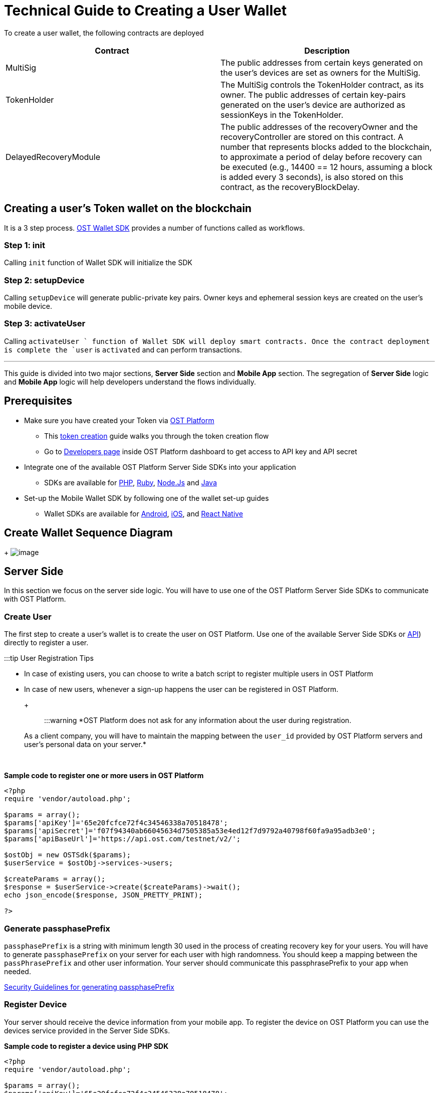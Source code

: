 = Technical Guide to Creating a User Wallet
:id: create-user-wallet
:sidebar_label: Create User Wallet

To create a user wallet, the following contracts are deployed

|===
| Contract | Description

| MultiSig
| The public addresses from certain keys generated on the user's devices are set as owners for the MultiSig.

| TokenHolder
| The MultiSig controls the TokenHolder contract, as its owner.
The public addresses of certain key-pairs generated on the user's device are authorized as sessionKeys in the TokenHolder.

| DelayedRecoveryModule
| The public addresses of the recoveryOwner and the recoveryController are stored on this contract.
A number that represents blocks added to the blockchain, to approximate a period of delay before recovery can be executed (e.g., 14400 == 12 hours, assuming a block is added every 3 seconds), is also stored on this contract, as the recoveryBlockDelay.
|===

== Creating a user's Token wallet on the blockchain

It is a 3 step process.
link:/platform/docs/wallet/sdk/[OST Wallet SDK] provides a number of functions called as workflows.

=== Step 1: init

Calling `init` function of Wallet SDK will initialize the SDK

=== Step 2: setupDevice

Calling `setupDevice` will generate public-private key pairs.
Owner keys and ephemeral session keys are created on the user's mobile device.

=== Step 3: activateUser

Calling `activateUser ` function of Wallet SDK will deploy smart contracts.
Once the contract deployment is complete the `user` is `activated` and can perform transactions.

'''

This guide is divided into two major sections, *Server Side* section and *Mobile App* section.
The segregation of *Server Side* logic and *Mobile App* logic will help developers understand the flows individually.

== Prerequisites

* Make sure you have created your Token via https://platform.ost.com[OST Platform]
 ** This link:/platform/docs/1-create/[token creation] guide walks you through the token creation flow
 ** Go to https://platform.ost.com/testnet/developer[Developers page] inside OST Platform dashboard to get access to API key and API secret
* Integrate one of the available OST Platform Server Side SDKs into your application
 ** SDKs are available for link:/platform/docs/sdk/server-side-sdks/php/[PHP], link:/platform/docs/sdk/server-side-sdks/ruby/[Ruby], link:/platform/docs/sdk/server-side-sdks/nodejs/[Node.Js] and link:/platform/docs/sdk/server-side-sdks/java/[Java]
* Set-up the Mobile Wallet SDK by following one of the wallet set-up guides
 ** Wallet SDKs are available for link:/platform/docs/sdk/mobile-wallet-sdks/android/[Android], link:/platform/docs/sdk/mobile-wallet-sdks/iOS[iOS], and link:/platform/docs/sdk/mobile-wallet-sdks/react-native/[React Native]

== Create Wallet Sequence Diagram

{blank} + image:/platform/docs/assets/sequence-diagrams/create-wallet.png[image]  +

== Server Side

In this section we focus on the server side logic.
You will have to use one of the OST Platform Server Side SDKs to communicate with OST Platform.

=== Create User

The first step to create a user's wallet is to create the user on OST Platform.
Use one of the available Server Side SDKs or link:/platform/docs/api[API]) directly to register a user.

:::tip User Registration Tips

* In case of existing users, you can choose to write a batch script to register multiple users in OST Platform
* In case of new users, whenever a sign-up happens the user can be registered in OST Platform.
+ :::

:::warning *OST Platform does not ask for any information about the user during registration.
As a client company, you will have to maintain the mapping between the `user_id` provided by OST Platform servers and user's personal data on your server.*  :::

{blank} +

*Sample code to register one or more users in OST Platform*

[source,php]
----
<?php
require 'vendor/autoload.php';

$params = array();
$params['apiKey']='65e20fcfce72f4c34546338a70518478';
$params['apiSecret']='f07f94340ab66045634d7505385a53e4ed12f7d9792a40798f60fa9a95adb3e0';
$params['apiBaseUrl']='https://api.ost.com/testnet/v2/';

$ostObj = new OSTSdk($params);
$userService = $ostObj->services->users;

$createParams = array();
$response = $userService->create($createParams)->wait();
echo json_encode($response, JSON_PRETTY_PRINT);

?>
----

=== Generate passphasePrefix

`passphasePrefix` is a string with minimum length 30 used in the process of creating recovery key for your users.
You will have to generate `passphasePrefix` on your server for each user with high randomness.
You should keep a mapping between the `passPhrasePrefix` and other user information.
Your server should communicate this passphrasePrefix to your app when needed.

link:/platform/docs/go-live-checklist/#server-side-checklist[Security Guidelines for generating passphasePrefix]

=== Register Device

Your server should receive the device information from your mobile app.
To register the device on OST Platform you can use the devices service provided in the Server Side SDKs.

*Sample code to register a device using PHP SDK*

[source,php]
----
<?php
require 'vendor/autoload.php';

$params = array();
$params['apiKey']='65e20fcfce72f4c34546338a70518478';
$params['apiSecret']='f07f94340ab66045634d7505385a53e4ed12f7d9792a40798f60fa9a95adb3e0';
$params['apiBaseUrl']='https://api.ost.com/testnet/v2/';

$ostObj = new OSTSdk($params);
$deviceService = $ostObj->services->devices;

// You should get this data from your mobile application.
$createParams = array();
$createParams['user_id'] = '5ff57c15-f54f-45fe-acf5-6c6fbfdf815a';
$createParams['address'] = '0x2Ea365269A3e6c8fa492eca9A531BFaC8bA1649C';
$createParams['api_signer_address'] = '0x5F860598383868e8E8Ee0ffC5ADD92369Db37455';

$response = $deviceService->create($createParams)->wait();

echo json_encode($response, JSON_PRETTY_PRINT);

?>
----

== Mobile App

In your mobile application, you should use one of the OST Wallet SDKs

=== Initializing Wallet SDK

SDK initialization should happen before calling any other `workflow`.
To initialize the SDK, you need to call `initialize` method of Wallet SDK.

:::note `initialize` method *Recommended location to call initialize() is in https://developer.android.com/reference/android/app/Application[Application] sub-class.* :::

[source,java]
----
import android.app.Application;
import com.ost.mobilesdk.OstWalletSdk;

public class App extends Application {

    public static final String OST_PLATFORM_BASE_URL = "https://api.ost.com/testnet/v2";
    private LogInUser loggedUser;
    @Override
    public void onCreate() {
        super.onCreate();

        // Initializing SDK
        OstWalletSdk.initialize(getApplicationContext(), OST_PLATFORM_BASE_URL);
    }
}
----

=== Call `setupDevice` workflow

In order to initiate the device registration from you mobile app, you need to call `setupDevice` workflow.
+

`setupDevice` workflow needs `userId` and `tokenId` so `setupDevice` should be called after app login or signup is successful.
Using the mapping between userId in OST Platform and your app user, you have access to `userId` and `tokenId` (unique identifier for your token).

*If the user is logged in, then `setupDevice` should be called every time the app launches, this ensures that the current device is registered before communicating with OST Platform server.*

[source,java]
----

    OstWalletSdk.setupDevice(userId, tokenId, this);
----

:::warning Make sure you implement the callback function `registerDevice` Make sure you implement the callback function `registerDevice` in the class calling this workflow.
This function will get device information from Wallet SDK and your app should communicate this information to your server to register the device.
In case of successful device registration call `ostDeviceRegisteredInterface.deviceRegistered()`, in case of failure call `ostDeviceRegisteredInterface.cancelFlow()` . :::

[source,java]
----
@Override
 public void registerDevice(JSONObject apiParams, OstDeviceRegisteredInterface ostDeviceRegisteredInterface) {
     if (null == getActivity()) {
         ostDeviceRegisteredInterface.cancelFlow();
         return;
     }
     LogInUser logInUser = ((App) getActivity().getApplicationContext()).getLoggedUser();
     String mUserId = logInUser.getId();

     // MappyApiClient => Class communicating with your server using OST Platform server side SDK .
     new MappyApiClient().registerDevice(mUserId, apiParams, new MappyApiClient.Callback() {
         @Override
         public void onResponse(boolean success, JSONObject response) {
             if (success) {
                 ostDeviceRegisteredInterface.deviceRegistered(response);
             } else {
                 ostDeviceRegisteredInterface.cancelFlow();
             }
         }
     });
     super.registerDevice(apiParams, ostDeviceRegisteredInterface);
 }
----

=== Calling `activateUser` workflow

==== Input parameter for `activateUser`

To activate the user you will have to call *activateUser* workflow which requires 5 input parameters given below:

. A 6 digit PIN set by user
. User Id: User id of user in OST Platform
. passphrasePrefix: a unique string for each user with high entropy, generated on your server.
. expiryAfterInSecs: A  TokenHolder contract that holds a users tokens is one of three contracts that are deployed on blockchain during user activation.
TokenHolder contract can authorize sessionKeys, to transact on the user's behalf.
These keys can sign transactions on users behalf for a predetermined amount of time and with a defined maximum spending limit per-transaction.
So your app needs to set expiration time of each users session key as well as the spending limit.
It is recommended to set expiration time to 2 weeks, however, you can choose more or less time.
. spendingLimitinWei: Spending limit is the maximum number of tokens a user can spend in one transaction to be passed in atto Token.
1 Token = 10{caret}18 atto Token.

==== Getting passphrasePrefix from your server

You should request your server to get the `passphrasePrefix` generated in <<generating-passphaseprefix,generating passphrasePrefix section>>.

==== Getting a PIN from user

The other input required to create user's wallet recovery key comes from the user.
So you need to prompt the user to set a `pin` in your app.
The `pin` entered by the user and the `passphrasePrefix` given by your server forms the input parameters for activating the user.

[source,java]
----
/**
    * Perform operation on clicking next
    */
   public void onNextClick(){
       if (mPinEditBox.getText() == null || mPinEditBox.getText().length() < 6){
           mPinTextInput.setError(getResources().getString(R.string.enter_six_digit_pin));
           return;
       }
       OnSetUpUserFragmentListener mListener = (OnSetUpUserFragmentListener) getFragmentListener();
       mListener.onSetupUserSubmit(mPinEditBox.getText().toString());
   }
----

==== Create UserPassphrase object

Your app will create a UserPassphrase object which will contain user id, user pin and `passphrasePrefix ` shown in below step.

[source,java]
----
UserPassphrase UserPassphrase = new UserPassphrase(userId, pin, passphrasePrefix);
----

==== Set expiryAfterInSecs and spendingLimitinWei

:::note Expiry *expiryAfterInSecs* Recommended is 2 weeks, however, you can choose more or less time :::

:::note Per Transaction Spending Limit *spendingLimitinWei* Spending limit is the maximum number of tokens a user can spend in one transaction to be passed in atto Token.
1 Token = 10{caret}18 atto Token.
:::

==== Finally calling `activateUser` workflow

Your mobile app should call `activateUser` workflow using Wallet SDK with the input parameters from the <<input-parameter-for-activateuser,above step>>

[source,java]
----
@Override
 public void onSetupUserSubmit(String pin) {
     LogInUser logInUser = ((App) getApplication()).getLoggedUser();

     String userId = logInUser.getOstUserId();
     // will communicate with server to get passphrasePrefix
     String passphrasePrefix = logInUser.getPassphrasePrefix();
     long expiresAfterInSecs = 2 * 7 * 24 * 60 * 60; //2 weeks
     String spendingLimit = "1000000000000";

     if (userSetupFragment != null) {
         OstWalletSdk.activateUser(new UserPassphrase(userId, pin, passphrasePrefix), expiresAfterInSecs, spendingLimit,
                 userSetupFragment);
         userSetupFragment.flowStarted();
     }
}
----

:::note When to activate a user**

* User activation deploys three contracts for each user on OpenST side blockchain so this process takes several seconds.
* User activation is required before doing any wallet actions like executing transfers.
Because of the time this process needs, it is recommended to avoid doing activation just before the first token transfer.
:::

==== Verify Activation Status

The SDK provides an interface that should be implemented by the application so that it can receive the workflow status details.

*Receiving callback calls*

There is a list of methods available as link:/platform/docs/sdk/mobile-wallet-sdks/android/latest/interfaces/[interface] (in Android Wallet SDK) and as link:/platform/docs/sdk/mobile-wallet-sdks/iOS/latest/protocols/[protocol] (in iOS Wallet SDK) for communication between mobile app and Wallet SDK.

To show you an example, we will just implement 2 functions to get the workflow status.

. *flowComplete*:  Callback function will be called if the workflow is completed successfully.
The workflow details and the updated entity will be received in the arguments.
`ostContextEntity` will be updated user entity.
Once you receive this updated user entity, it is recommended that your app communicates the updated user entity to your server which stores the user's  TokenHolder  address with user info for further use.
The user's updated status will be `ACTIVATED`.

[source,java]
----
public void flowComplete(OstWorkflowContext ostWorkflowContext, OstContextEntity ostContextEntity) {
       String completeString = String.format("Workflow %s complete entity %s ",
               ostWorkflowContext.getWorkflow_type(), null == ostContextEntity ? "null": ostContextEntity.getEntityType());

       Toast.makeText(OstWalletSdk.getContext(), "Work Flow Successful", Toast.LENGTH_SHORT).show();
       ....
       ....
   }
----

. *flowInterrupt*: Callback function will be called if the workflow is failed because of some error or cancelled.
The workflow details and *OstError* object will be received in the arguments.
The error details will be available in *OstError* object.

[source,java]
----
@Override
    public void flowInterrupt(OstWorkflowContext ostWorkflowContext, OstError ostError) {
        String errorString = String.format("Work Flow %s Error: %s", ostWorkflowContext.getWorkflow_type(), ostError.getMessage());
        Toast.makeText(OstWalletSdk.getContext(), errorString, Toast.LENGTH_SHORT).show();
        ...
        ...
    }
----
